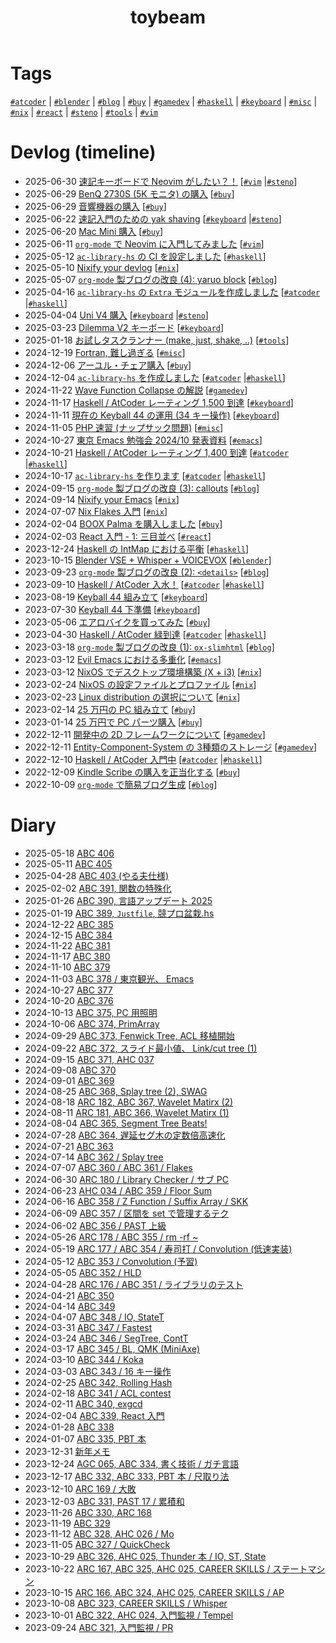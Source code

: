#+TITLE: toybeam

* Tags

[[/tags/atcoder.org][=#atcoder=]] | [[/tags/blender.org][=#blender=]] | [[/tags/blog.org][=#blog=]] | [[/tags/buy.org][=#buy=]] | [[/tags/gamedev.org][=#gamedev=]] | [[/tags/haskell.org][=#haskell=]] | [[/tags/keyboard.org][=#keyboard=]] | [[/tags/misc.org][=#misc=]] | [[/tags/nix.org][=#nix=]] | [[/tags/react.org][=#react=]] | [[/tags/steno.org][=#steno=]] | [[/tags/tools.org][=#tools=]] | [[/tags/vim.org][=#vim=]]

* Devlog (timeline)
#+ATTR_HTML: :class sitemap
- @@html:<date>2025-06-30</date>@@ [[file:/2025-06-30-steno-with-neovim.org][速記キーボードで Neovim がしたい？！]] [@@html:<a href="/tags/vim.html" class="org-tag"><code>#vim</code></a> |<a href="/tags/steno.html" class="org-tag"><code>#steno</code></a>@@]
- @@html:<date>2025-06-29</date>@@ [[file:/2025-06-29-benq-pd2730s.org][BenQ 2730S (5K モニタ) の購入]] [@@html:<a href="/tags/buy.html" class="org-tag"><code>#buy</code></a>@@]
- @@html:<date>2025-06-29</date>@@ [[file:/2025-06-29-audio.org][音響機器の購入]] [@@html:<a href="/tags/buy.html" class="org-tag"><code>#buy</code></a>@@]
- @@html:<date>2025-06-22</date>@@ [[file:/2025-06-22-steno-1.org][速記入門のための yak shaving]] [@@html:<a href="/tags/keyboard.html" class="org-tag"><code>#keyboard</code></a> |<a href="/tags/steno.html" class="org-tag"><code>#steno</code></a>@@]
- @@html:<date>2025-06-20</date>@@ [[file:/2025-06-20-mac-mini.org][Mac Mini 購入]] [@@html:<a href="/tags/buy.html" class="org-tag"><code>#buy</code></a>@@]
- @@html:<date>2025-06-11</date>@@ [[file:/2025-06-11-neovim.org][=org-mode= で Neovim に入門してみました]] [@@html:<a href="/tags/vim.html" class="org-tag"><code>#vim</code></a>@@]
- @@html:<date>2025-05-12</date>@@ [[file:/2025-05-12-haskell-ci.org][=ac-library-hs= の CI を設定しました]] [@@html:<a href="/tags/haskell.html" class="org-tag"><code>#haskell</code></a>@@]
- @@html:<date>2025-05-10</date>@@ [[file:/2025-05-10-nixify-your-devlog.org][Nixify your devlog]] [@@html:<a href="/tags/nix.html" class="org-tag"><code>#nix</code></a>@@]
- @@html:<date>2025-05-07</date>@@ [[file:/2025-05-07-blog-improvements-4.org][=org-mode= 製ブログの改良 (4): yaruo block]] [@@html:<a href="/tags/blog.html" class="org-tag"><code>#blog</code></a>@@]
- @@html:<date>2025-04-16</date>@@ [[file:/2025-04-16-ac-library-hs-3.org][=ac-library-hs= の =Extra= モジュールを作成しました]] [@@html:<a href="/tags/atcoder.html" class="org-tag"><code>#atcoder</code></a> |<a href="/tags/haskell.html" class="org-tag"><code>#haskell</code></a>@@]
- @@html:<date>2025-04-04</date>@@ [[file:/2025-04-04-uni-v4.org][Uni V4 購入]] [@@html:<a href="/tags/keyboard.html" class="org-tag"><code>#keyboard</code></a> |<a href="/tags/steno.html" class="org-tag"><code>#steno</code></a>@@]
- @@html:<date>2025-03-23</date>@@ [[file:/2025-03-23-dilemma-v2.org][Dilemma V2 キーボード]] [@@html:<a href="/tags/keyboard.html" class="org-tag"><code>#keyboard</code></a>@@]
- @@html:<date>2025-01-18</date>@@ [[file:/2025-01-18-task-runners.org][お試しタスクランナー (make, just, shake, ..)]] [@@html:<a href="/tags/tools.html" class="org-tag"><code>#tools</code></a>@@]
- @@html:<date>2024-12-19</date>@@ [[file:/2024-12-19-fortran.org][Fortran, 難し過ぎる]] [@@html:<a href="/tags/misc.html" class="org-tag"><code>#misc</code></a>@@]
- @@html:<date>2024-12-06</date>@@ [[file:/2024-12-06-ayur-chair.org][アーユル・チェア購入]] [@@html:<a href="/tags/buy.html" class="org-tag"><code>#buy</code></a>@@]
- @@html:<date>2024-12-04</date>@@ [[file:/2024-12-04-ac-library-hs-2.org][=ac-library-hs= を作成しました]] [@@html:<a href="/tags/atcoder.html" class="org-tag"><code>#atcoder</code></a> |<a href="/tags/haskell.html" class="org-tag"><code>#haskell</code></a>@@]
- @@html:<date>2024-11-22</date>@@ [[file:/2024-11-19-wfc.org][Wave Function Collapse の解説]] [@@html:<a href="/tags/gamedev.html" class="org-tag"><code>#gamedev</code></a>@@]
- @@html:<date>2024-11-17</date>@@ [[file:/2024-11-17-atcoder-1500.org][Haskell / AtCoder レーティング 1,500 到達]] [@@html:<a href="/tags/keyboard.html" class="org-tag"><code>#keyboard</code></a>@@]
- @@html:<date>2024-11-11</date>@@ [[file:/2024-11-11-keyball-44-with-34-keys.org][現在の Keyball 44 の運用 (34 キー操作)]] [@@html:<a href="/tags/keyboard.html" class="org-tag"><code>#keyboard</code></a>@@]
- @@html:<date>2024-11-05</date>@@ [[file:/2024-11-05-php.org][PHP 速習 (ナップサック問題)]] [@@html:<a href="/tags/misc.html" class="org-tag"><code>#misc</code></a>@@]
- @@html:<date>2024-10-27</date>@@ [[file:/2024-10-27-emacs-fes.org][東京 Emacs 勉強会 2024/10 発表資料]] [@@html:<a href="/tags/emacs.html" class="org-tag"><code>#emacs</code></a>@@]
- @@html:<date>2024-10-21</date>@@ [[file:/2024-10-21-atcoder-1400.org][Haskell / AtCoder レーティング 1,400 到達]] [@@html:<a href="/tags/atcoder.html" class="org-tag"><code>#atcoder</code></a> |<a href="/tags/haskell.html" class="org-tag"><code>#haskell</code></a>@@]
- @@html:<date>2024-10-17</date>@@ [[file:/2024-10-17-ac-library-hs-1.org][=ac-library-hs= を作ります]] [@@html:<a href="/tags/atcoder.html" class="org-tag"><code>#atcoder</code></a> |<a href="/tags/haskell.html" class="org-tag"><code>#haskell</code></a>@@]
- @@html:<date>2024-09-15</date>@@ [[file:/2024-09-15-blog-improvements-3.org][=org-mode= 製ブログの改良 (3): callouts]] [@@html:<a href="/tags/blog.html" class="org-tag"><code>#blog</code></a>@@]
- @@html:<date>2024-09-14</date>@@ [[file:/2024-09-08-nixify-emacs.org][Nixify your Emacs]] [@@html:<a href="/tags/nix.html" class="org-tag"><code>#nix</code></a>@@]
- @@html:<date>2024-07-07</date>@@ [[file:/2024-07-07-nix-flakes.org][Nix Flakes 入門]] [@@html:<a href="/tags/nix.html" class="org-tag"><code>#nix</code></a>@@]
- @@html:<date>2024-02-04</date>@@ [[file:/2024-02-04-boox-palma.org][BOOX Palma を購入しました]] [@@html:<a href="/tags/buy.html" class="org-tag"><code>#buy</code></a>@@]
- @@html:<date>2024-02-03</date>@@ [[file:/2024-02-03-react-1.org][React 入門 - 1: 三目並べ]] [@@html:<a href="/tags/react.html" class="org-tag"><code>#react</code></a>@@]
- @@html:<date>2023-12-24</date>@@ [[file:/2023-12-24-int-map.org][Haskell の IntMap における平衡]] [@@html:<a href="/tags/haskell.html" class="org-tag"><code>#haskell</code></a>@@]
- @@html:<date>2023-10-15</date>@@ [[file:/2023-10-22-blender-vse.org][Blender VSE + Whisper + VOICEVOX]] [@@html:<a href="/tags/blender.html" class="org-tag"><code>#blender</code></a>@@]
- @@html:<date>2023-09-23</date>@@ [[file:/2023-09-23-blog-improvements-2.org][=org-mode= 製ブログの改良 (2): =<details>=]] [@@html:<a href="/tags/blog.html" class="org-tag"><code>#blog</code></a>@@]
- @@html:<date>2023-09-10</date>@@ [[file:/2023-09-10-light-blue-haskell.org][Haskell / AtCoder 入水！]] [@@html:<a href="/tags/atcoder.html" class="org-tag"><code>#atcoder</code></a> |<a href="/tags/haskell.html" class="org-tag"><code>#haskell</code></a>@@]
- @@html:<date>2023-08-19</date>@@ [[file:/2023-08-19-keyball44-build.org][Keyball 44 組み立て]] [@@html:<a href="/tags/keyboard.html" class="org-tag"><code>#keyboard</code></a>@@]
- @@html:<date>2023-07-30</date>@@ [[file:/2023-07-31-keyball44-prepare.org][Keyball 44 下準備]] [@@html:<a href="/tags/keyboard.html" class="org-tag"><code>#keyboard</code></a>@@]
- @@html:<date>2023-05-06</date>@@ [[file:/2023-05-06-exercise-bike.org][エアロバイクを買ってみた]] [@@html:<a href="/tags/buy.html" class="org-tag"><code>#buy</code></a>@@]
- @@html:<date>2023-04-30</date>@@ [[file:/2023-04-30-green-haskller.org][Haskell / AtCoder 緑到達]] [@@html:<a href="/tags/atcoder.html" class="org-tag"><code>#atcoder</code></a> |<a href="/tags/haskell.html" class="org-tag"><code>#haskell</code></a>@@]
- @@html:<date>2023-03-18</date>@@ [[file:/2023-03-18-blog-improvements.org][=org-mode= 製ブログの改良 (1): =ox-slimhtml=]] [@@html:<a href="/tags/blog.html" class="org-tag"><code>#blog</code></a>@@]
- @@html:<date>2023-03-12</date>@@ [[file:/2023-03-12-why-evil-emacs.org][Evil Emacs における多重化]] [@@html:<a href="/tags/emacs.html" class="org-tag"><code>#emacs</code></a>@@]
- @@html:<date>2023-03-12</date>@@ [[file:/2023-03-12-nixos-desktop.org][NixOS でデスクトップ環境構築 (X + i3)]] [@@html:<a href="/tags/nix.html" class="org-tag"><code>#nix</code></a>@@]
- @@html:<date>2023-02-24</date>@@ [[file:/2023-02-24-nixos-configuration-files.org][NixOS の設定ファイルとプロファイル]] [@@html:<a href="/tags/nix.html" class="org-tag"><code>#nix</code></a>@@]
- @@html:<date>2023-02-23</date>@@ [[file:/2023-02-23-nixos-and-other-distros.org][Linux distribution の選択について]] [@@html:<a href="/tags/nix.html" class="org-tag"><code>#nix</code></a>@@]
- @@html:<date>2023-02-14</date>@@ [[file:/2023-02-14-setup-new-machine.org][25 万円の PC 組み立て]] [@@html:<a href="/tags/buy.html" class="org-tag"><code>#buy</code></a>@@]
- @@html:<date>2023-01-14</date>@@ [[file:/2023-01-14-buy-new-machine.org][25 万円で PC パーツ購入]] [@@html:<a href="/tags/buy.html" class="org-tag"><code>#buy</code></a>@@]
- @@html:<date>2022-12-11</date>@@ [[file:/2022-12-11-inkfs.org][開発中の 2D フレームワークについて]] [@@html:<a href="/tags/gamedev.html" class="org-tag"><code>#gamedev</code></a>@@]
- @@html:<date>2022-12-11</date>@@ [[file:/2022-12-11-ecs-storages.org][Entity-Component-System の 3種類のストレージ]] [@@html:<a href="/tags/gamedev.html" class="org-tag"><code>#gamedev</code></a>@@]
- @@html:<date>2022-12-10</date>@@ [[file:/2022-12-10-haskell-atcoder.org][Haskell / AtCoder 入門中]] [@@html:<a href="/tags/atcoder.html" class="org-tag"><code>#atcoder</code></a> |<a href="/tags/haskell.html" class="org-tag"><code>#haskell</code></a>@@]
- @@html:<date>2022-12-09</date>@@ [[file:/2022-12-09-kindle-scribe.org][Kindle Scribe の購入を正当化する]] [@@html:<a href="/tags/buy.html" class="org-tag"><code>#buy</code></a>@@]
- @@html:<date>2022-10-09</date>@@ [[file:/2022-10-09-org-mode-blog.org][=org-mode= で簡易ブログ生成]] [@@html:<a href="/tags/blog.html" class="org-tag"><code>#blog</code></a>@@]

* Diary
#+ATTR_HTML: :class sitemap
- @@html:<date>2025-05-18</date>@@ [[file:/diary/2025-05-18.org][ABC 406]]
- @@html:<date>2025-05-11</date>@@ [[file:/diary/2025-05-11.org][ABC 405]]
- @@html:<date>2025-04-28</date>@@ [[file:/diary/2025-04-28.org][ABC 403 (やる夫仕様)]]
- @@html:<date>2025-02-02</date>@@ [[file:/diary/2025-02-02.org][ABC 391, 関数の特殊化]]
- @@html:<date>2025-01-26</date>@@ [[file:/diary/2025-01-26.org][ABC 390, 言語アップデート 2025]]
- @@html:<date>2025-01-19</date>@@ [[file:/diary/2025-01-19.org][ABC 389, =Justfile=, 競プロ盆栽.hs]]
- @@html:<date>2024-12-22</date>@@ [[file:/diary/2024-12-22.org][ABC 385]]
- @@html:<date>2024-12-15</date>@@ [[file:/diary/2024-12-15.org][ABC 384]]
- @@html:<date>2024-11-22</date>@@ [[file:/diary/2024-11-24.org][ABC 381]]
- @@html:<date>2024-11-17</date>@@ [[file:/diary/2024-11-17.org][ABC 380]]
- @@html:<date>2024-11-10</date>@@ [[file:/diary/2024-11-10.org][ABC 379]]
- @@html:<date>2024-11-03</date>@@ [[file:/diary/2024-11-03.org][ABC 378 / 東京観光、 Emacs]]
- @@html:<date>2024-10-27</date>@@ [[file:/diary/2024-10-27.org][ABC 377]]
- @@html:<date>2024-10-20</date>@@ [[file:/diary/2024-10-20.org][ABC 376]]
- @@html:<date>2024-10-13</date>@@ [[file:/diary/2024-10-13.org][ABC 375, PC 用照明]]
- @@html:<date>2024-10-06</date>@@ [[file:/diary/2024-10-06.org][ABC 374, PrimArray]]
- @@html:<date>2024-09-29</date>@@ [[file:/diary/2024-09-29.org][ABC 373, Fenwick Tree, ACL 移植開始]]
- @@html:<date>2024-09-22</date>@@ [[file:/diary/2024-09-22.org][ABC 372, スライド最小値、 Link/cut tree (1)]]
- @@html:<date>2024-09-15</date>@@ [[file:/diary/2024-09-15.org][ABC 371, AHC 037]]
- @@html:<date>2024-09-08</date>@@ [[file:/diary/2024-09-08.org][ABC 370]]
- @@html:<date>2024-09-01</date>@@ [[file:/diary/2024-09-01.org][ABC 369]]
- @@html:<date>2024-08-25</date>@@ [[file:/diary/2024-08-25.org][ABC 368, Splay tree (2), SWAG]]
- @@html:<date>2024-08-18</date>@@ [[file:/diary/2024-08-18.org][ARC 182, ABC 367, Wavelet Matirx (2)]]
- @@html:<date>2024-08-11</date>@@ [[file:/diary/2024-08-11.org][ARC 181, ABC 366, Wavelet Matirx (1)]]
- @@html:<date>2024-08-04</date>@@ [[file:/diary/2024-08-04.org][ABC 365, Segment Tree Beats!]]
- @@html:<date>2024-07-28</date>@@ [[file:/diary/2024-07-28.org][ABC 364, 遅延セグ木の定数倍高速化]]
- @@html:<date>2024-07-21</date>@@ [[file:/diary/2024-07-21.org][ABC 363]]
- @@html:<date>2024-07-14</date>@@ [[file:/diary/2024-07-14.org][ABC 362 / Splay tree]]
- @@html:<date>2024-07-07</date>@@ [[file:/diary/2024-07-07.org][ABC 360 / ABC 361 / Flakes]]
- @@html:<date>2024-06-30</date>@@ [[file:/diary/2024-06-30.org][ARC 180 / Library Checker / サブ PC]]
- @@html:<date>2024-06-23</date>@@ [[file:/diary/2024-06-23.org][AHC 034 / ABC 359 / Floor Sum]]
- @@html:<date>2024-06-16</date>@@ [[file:/diary/2024-06-16.org][ABC 358 / Z Function / Suffix Array / SKK]]
- @@html:<date>2024-06-09</date>@@ [[file:/diary/2024-06-09.org][ABC 357 / 区間を set で管理するテク]]
- @@html:<date>2024-06-02</date>@@ [[file:/diary/2024-06-02.org][ABC 356 / PAST 上級]]
- @@html:<date>2024-05-26</date>@@ [[file:/diary/2024-05-26.org][ARC 178 / ABC 355 / rm -rf ~]]
- @@html:<date>2024-05-19</date>@@ [[file:/diary/2024-05-19.org][ARC 177 / ABC 354 / 寿司打 / Convolution (低速実装)]]
- @@html:<date>2024-05-12</date>@@ [[file:/diary/2024-05-12.org][ABC 353 / Convolution (予習)]]
- @@html:<date>2024-05-05</date>@@ [[file:/diary/2024-05-05.org][ABC 352 / HLD]]
- @@html:<date>2024-04-28</date>@@ [[file:/diary/2024-04-28.org][ARC 176 / ABC 351 / ライブラリのテスト]]
- @@html:<date>2024-04-21</date>@@ [[file:/diary/2024-04-21.org][ABC 350]]
- @@html:<date>2024-04-14</date>@@ [[file:/diary/2024-04-14.org][ABC 349]]
- @@html:<date>2024-04-07</date>@@ [[file:/diary/2024-04-07.org][ABC 348 / IO, StateT]]
- @@html:<date>2024-03-31</date>@@ [[file:/diary/2024-03-31.org][ABC 347 / Fastest]]
- @@html:<date>2024-03-24</date>@@ [[file:/diary/2024-03-24.org][ABC 346 / SegTree, ContT]]
- @@html:<date>2024-03-17</date>@@ [[file:/diary/2024-03-17.org][ABC 345 / BL, QMK (MiniAxe)]]
- @@html:<date>2024-03-10</date>@@ [[file:/diary/2024-03-10.org][ABC 344 / Koka]]
- @@html:<date>2024-03-03</date>@@ [[file:/diary/2024-03-03.org][ABC 343 / 16 キー操作]]
- @@html:<date>2024-02-25</date>@@ [[file:/diary/2024-02-25.org][ABC 342, Rolling Hash]]
- @@html:<date>2024-02-18</date>@@ [[file:/diary/2024-02-18.org][ABC 341 / ACL contest]]
- @@html:<date>2024-02-11</date>@@ [[file:/diary/2024-02-11.org][ABC 340, exgcd]]
- @@html:<date>2024-02-04</date>@@ [[file:/diary/2024-02-04.org][ABC 339, React 入門]]
- @@html:<date>2024-01-28</date>@@ [[file:/diary/2024-01-28.org][ABC 338]]
- @@html:<date>2024-01-07</date>@@ [[file:/diary/2024-01-07.org][ABC 335, PBT 本]]
- @@html:<date>2023-12-31</date>@@ [[file:/diary/2023-12-31.org][新年メモ]]
- @@html:<date>2023-12-24</date>@@ [[file:/diary/2023-12-24.org][AGC 065, ABC 334, 書く技術 / ガチ言語]]
- @@html:<date>2023-12-17</date>@@ [[file:/diary/2023-12-17.org][ABC 332, ABC 333, PBT 本 / 尺取り法]]
- @@html:<date>2023-12-10</date>@@ [[file:/diary/2023-12-10.org][ARC 169 / 大敗]]
- @@html:<date>2023-12-03</date>@@ [[file:/diary/2023-12-03.org][ABC 331, PAST 17 / 累積和]]
- @@html:<date>2023-11-26</date>@@ [[file:/diary/2023-11-26.org][ABC 330, ARC 168]]
- @@html:<date>2023-11-19</date>@@ [[file:/diary/2023-11-19.org][ABC 329]]
- @@html:<date>2023-11-12</date>@@ [[file:/diary/2023-11-12.org][ABC 328, AHC 026 / Mo]]
- @@html:<date>2023-11-05</date>@@ [[file:/diary/2023-11-05.org][ABC 327 / QuickCheck]]
- @@html:<date>2023-10-29</date>@@ [[file:/diary/2023-10-29.org][ABC 326, AHC 025, Thunder 本 / IO, ST, State]]
- @@html:<date>2023-10-22</date>@@ [[file:/diary/2023-10-22.org][ARC 167, ABC 325, AHC 025, CAREER SKILLS / ステートマシン]]
- @@html:<date>2023-10-15</date>@@ [[file:/diary/2023-10-15.org][ARC 166, ABC 324, AHC 025, CAREER SKILLS / AP]]
- @@html:<date>2023-10-08</date>@@ [[file:/diary/2023-10-08.org][ABC 323, CAREER SKILLS / Whisper]]
- @@html:<date>2023-10-01</date>@@ [[file:/diary/2023-10-01.org][ABC 322, AHC 024, 入門監視 / Tempel]]
- @@html:<date>2023-09-24</date>@@ [[file:/diary/2023-09-24.org][ABC 321, 入門監視 / PR]]
